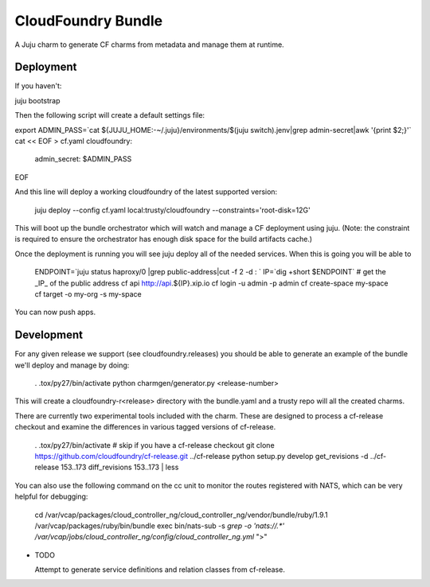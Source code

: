 ====================
CloudFoundry Bundle
====================

.. image:: https://badge.fury.io/py/charmgen.png
    :target: http://badge.fury.io/py/charmgen

.. image:: https://travis-ci.org/bcsaller/charmgen.png?branch=master
        :target: https://travis-ci.org/bcsaller/charmgen

.. image:: https://pypip.in/d/charmgen/badge.png
        :target: https://pypi.python.org/pypi/charmgen


A Juju charm to generate CF charms from metadata and
manage them at runtime.

Deployment
----------

If you haven't:

juju bootstrap

Then the following script will create a default settings file:

export ADMIN_PASS=`cat ${JUJU_HOME:-~/.juju}/environments/$(juju switch).jenv|grep admin-secret|awk '{print $2;}'`
cat << EOF > cf.yaml
cloudfoundry:
    admin_secret: $ADMIN_PASS
EOF

And this line will deploy a working cloudfoundry of the latest supported version:

    juju deploy --config cf.yaml local:trusty/cloudfoundry --constraints='root-disk=12G'

This will boot up the bundle orchestrator which will watch and manage a CF
deployment using juju.  (Note: the constraint is required to ensure the orchestrator
has enough disk space for the build artifacts cache.)

Once the deployment is running you will see juju deploy all of the needed
services. When this is going you will be able to

    ENDPOINT=`juju status haproxy/0 |grep public-address|cut -f 2 -d : `
    IP=`dig +short $ENDPOINT`
    # get the _IP_ of the public address
    cf api http://api.${IP}.xip.io
    cf login -u admin -p admin
    cf create-space my-space
    cf target -o my-org -s my-space

You can now push apps.



Development
-----------

For any given release we support (see cloudfoundry.releases) you should be able
to generate an example of the bundle we'll deploy and manage by doing:

    . .tox/py27/bin/activate
    python charmgen/generator.py <release-number>

This will create a cloudfoundry-r<release> directory with the bundle.yaml and a
trusty repo will all the created charms.

There are currently two experimental tools included with the charm. These
are designed to process a cf-release checkout and examine the differences
in various tagged versions of cf-release.

    . .tox/py27/bin/activate
    # skip if you have a cf-release checkout
    git clone https://github.com/cloudfoundry/cf-release.git ../cf-release
    python setup.py develop
    get_revisions -d ../cf-release 153..173
    diff_revisions 153..173 | less

You can also use the following command on the cc unit to monitor the routes
registered with NATS, which can be very helpful for debugging:

    cd /var/vcap/packages/cloud_controller_ng/cloud_controller_ng/vendor/bundle/ruby/1.9.1
    /var/vcap/packages/ruby/bin/bundle exec bin/nats-sub -s `grep -o 'nats://.*' /var/vcap/jobs/cloud_controller_ng/config/cloud_controller_ng.yml` ">"


* TODO

  Attempt to generate service definitions and relation classes from
  cf-release.
